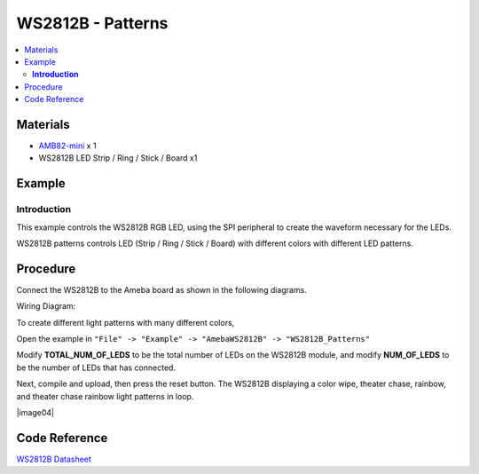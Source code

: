 WS2812B - Patterns
==================

.. contents::
  :local:
  :depth: 2

Materials
---------

- `AMB82-mini <https://www.amebaiot.com/en/where-to-buy-link/#buy_amb82_mini>`_ x 1
- WS2812B LED Strip / Ring / Stick / Board x1

Example
-------

**Introduction**
~~~~~~~~~~~~~~~~

This example controls the WS2812B RGB LED, using the SPI peripheral to create the waveform necessary for the LEDs.

WS2812B patterns controls LED (Strip / Ring / Stick / Board) with different colors with different LED patterns.

Procedure
---------

Connect the WS2812B to the Ameba board as shown in the following diagrams.

Wiring Diagram:

|image01|

To create different light patterns with many different colors,

Open the example in ``"File" -> "Example" -> "AmebaWS2812B" -> "WS2812B_Patterns"``

Modify **TOTAL_NUM_OF_LEDS** to be the total number of LEDs on the WS2812B module, and modify **NUM_OF_LEDS** to be the number of LEDs that has connected.

Next, compile and upload, then press the reset button. The WS2812B displaying a color wipe, theater chase, rainbow, and theater chase rainbow light patterns in loop.

|image02|

|image03|

|image04|

|image05|

Code Reference
--------------

`WS2812B Datasheet <https://cdn-shop.adafruit.com/datasheets/WS2812B.pdf>`_

.. |image01| image:: ../../../../_static/amebapro2/Example_Guides/WS2812B/WS2812B_Patterns/image01.png
   :width: 1356
   :height: 699
   :scale: 70%
.. |image02| image:: ../../../../_static/amebapro2/Example_Guides/WS2812B/WS2812B_Patterns/image02.png
   :width: 3016
   :height: 544
   :scale: 20%
.. |image03| image:: ../../../../_static/amebapro2/Example_Guides/WS2812B/WS2812B_Patterns/image03.png
   :width: 2724
   :height: 536
   :scale: 30%
.. |imag04| image:: ../../../../_static/amebapro2/Example_Guides/WS2812B/WS2812B_Patterns/image04.png
   :width: 2300
   :height: 528
   :scale: 30%
.. |image05| image:: ../../../../_static/amebapro2/Example_Guides/WS2812B/WS2812B_Patterns/image05.png
   :width: 2888
   :height: 592
   :scale: 30%
